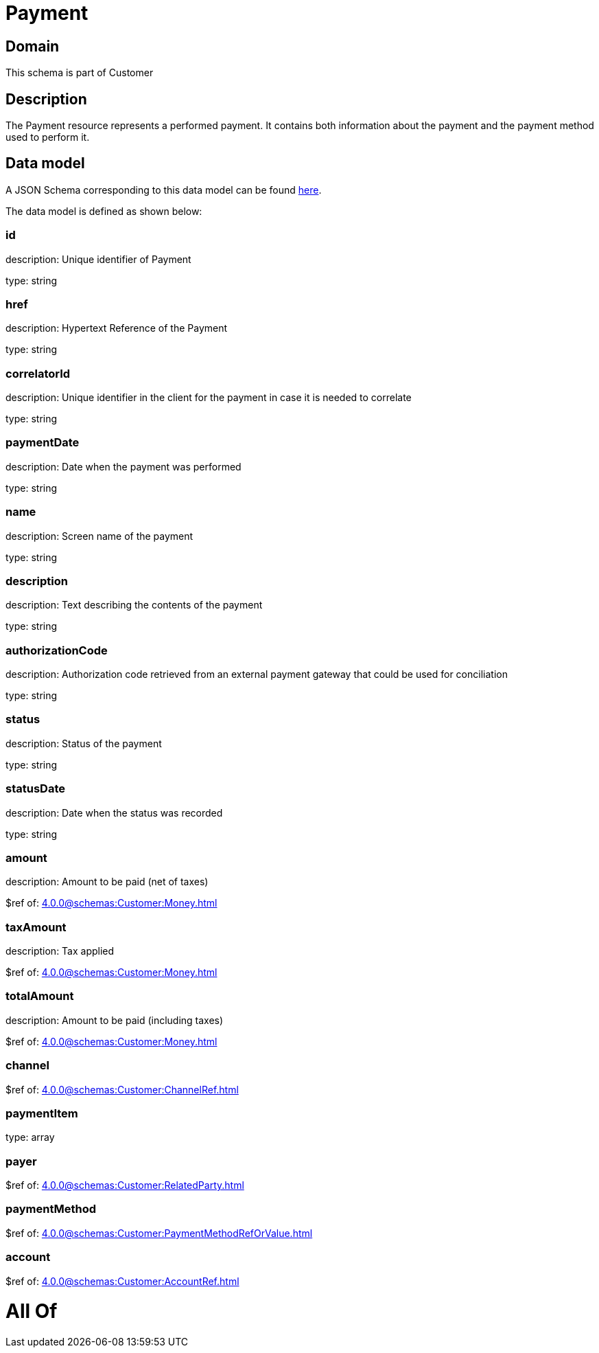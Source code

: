 = Payment

[#domain]
== Domain

This schema is part of Customer

[#description]
== Description

The Payment resource represents a performed payment. It contains both information about the payment and the payment method used to perform it.


[#data_model]
== Data model

A JSON Schema corresponding to this data model can be found https://tmforum.org[here].

The data model is defined as shown below:


=== id
description: Unique identifier of Payment

type: string


=== href
description: Hypertext Reference of the Payment

type: string


=== correlatorId
description: Unique identifier in the client for the payment in case it is needed to correlate

type: string


=== paymentDate
description: Date when the payment was performed

type: string


=== name
description: Screen name of the payment

type: string


=== description
description: Text describing the contents of the payment

type: string


=== authorizationCode
description: Authorization code retrieved from an external payment gateway that could be used for conciliation

type: string


=== status
description: Status of the payment

type: string


=== statusDate
description: Date when the status was recorded

type: string


=== amount
description: Amount to be paid (net of taxes)

$ref of: xref:4.0.0@schemas:Customer:Money.adoc[]


=== taxAmount
description: Tax applied

$ref of: xref:4.0.0@schemas:Customer:Money.adoc[]


=== totalAmount
description: Amount to be paid (including taxes)

$ref of: xref:4.0.0@schemas:Customer:Money.adoc[]


=== channel
$ref of: xref:4.0.0@schemas:Customer:ChannelRef.adoc[]


=== paymentItem
type: array


=== payer
$ref of: xref:4.0.0@schemas:Customer:RelatedParty.adoc[]


=== paymentMethod
$ref of: xref:4.0.0@schemas:Customer:PaymentMethodRefOrValue.adoc[]


=== account
$ref of: xref:4.0.0@schemas:Customer:AccountRef.adoc[]


= All Of 

